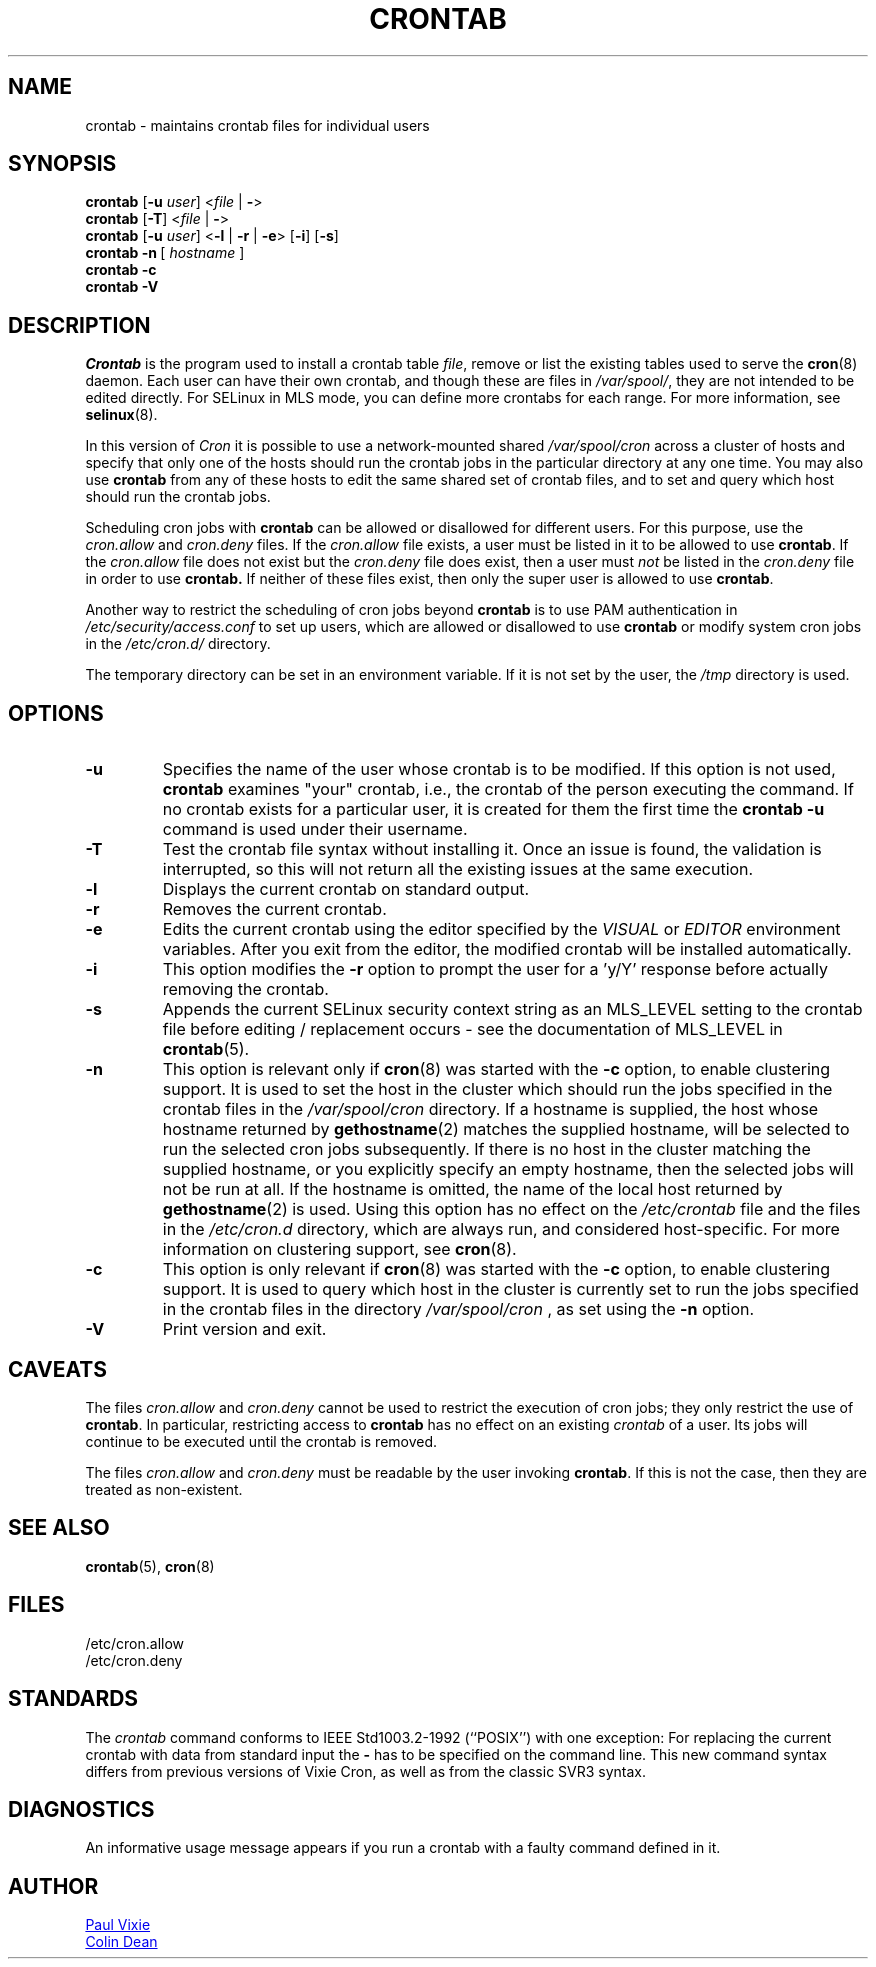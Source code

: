 .\"/* Copyright 1988,1990,1993 by Paul Vixie
.\" * All rights reserved
.\" */
.\"
.\" Copyright (c) 2004 by Internet Systems Consortium, Inc. ("ISC")
.\" Copyright (c) 1997,2000 by Internet Software Consortium, Inc.
.\"
.\" Permission to use, copy, modify, and distribute this software for any
.\" purpose with or without fee is hereby granted, provided that the above
.\" copyright notice and this permission notice appear in all copies.
.\"
.\" THE SOFTWARE IS PROVIDED "AS IS" AND ISC DISCLAIMS ALL WARRANTIES
.\" WITH REGARD TO THIS SOFTWARE INCLUDING ALL IMPLIED WARRANTIES OF
.\" MERCHANTABILITY AND FITNESS.  IN NO EVENT SHALL ISC BE LIABLE FOR
.\" ANY SPECIAL, DIRECT, INDIRECT, OR CONSEQUENTIAL DAMAGES OR ANY DAMAGES
.\" WHATSOEVER RESULTING FROM LOSS OF USE, DATA OR PROFITS, WHETHER IN AN
.\" ACTION OF CONTRACT, NEGLIGENCE OR OTHER TORTIOUS ACTION, ARISING OUT
.\" OF OR IN CONNECTION WITH THE USE OR PERFORMANCE OF THIS SOFTWARE.
.\"
.\" Modified 2010/09/12 by Colin Dean, Durham University IT Service,
.\" to add clustering support.
.\"
.\" $Id: crontab.1,v 1.7 2004/01/23 19:03:32 vixie Exp $
.\"
.TH CRONTAB 1 "2019-10-29" "cronie" "User Commands"
.SH NAME
crontab \- maintains crontab files for individual users
.SH SYNOPSIS
.B crontab
.RB [ -u
.IR user ]
.RI < "file"
.RB | \ - >
.br
.B crontab
.RB [ -T ]
.RI < "file"
.RB | \ - >
.br
.B crontab
.RB [ -u
.IR user ]
.RB < -l " | " -r " | " -e >\ [ -i ]
.RB [ -s ]
.br
.B crontab
.BR -n \ [
.IR "hostname " ]
.br
.B crontab
.BR -c
.br
.B crontab
.BR -V
.SH DESCRIPTION
.I Crontab
is the program used to install a crontab table
.IR file ,
remove or list the existing tables used to serve the
.BR cron (8)
daemon.  Each user can have their own crontab, and though these are files
in
.IR /var/spool/ ,
they are not intended to be edited directly.  For SELinux in MLS mode,
you can define more crontabs for each range.  For more information, see
.BR selinux (8).
.PP
In this version of
.IR Cron
it is possible to use a network-mounted shared
.I /var/spool/cron
across a cluster of hosts and specify that only one of the hosts should
run the crontab jobs in the particular directory at any one time.  You
may also use
.BR crontab
from any of these hosts to edit the same shared set of crontab files, and
to set and query which host should run the crontab jobs.
.PP
Scheduling cron jobs with
.BR crontab
can be allowed or disallowed for different users.  For this purpose, use the
.I cron.allow
and
.I cron.deny
files.  If the
.I cron.allow
file exists, a user must be listed in it to be allowed to use
.BR crontab .
If the
.I cron.allow
file does not exist but the
.I cron.deny
file does exist, then a user must
.I not
be listed in the
.I cron.deny
file in order to use
.BR crontab.
If neither of these files exist, then only the super user is allowed to use
.BR crontab .
.PP
Another way to restrict the scheduling of cron jobs beyond
.BR crontab
is to use PAM authentication in
.I /etc/security/access.conf
to set up users, which are allowed or disallowed to use
.BR crontab
or modify system cron jobs in the
.IR /etc/cron.d/
directory.
.PP
The temporary directory can be set in an environment variable.  If it is
not set by the user, the
.I /tmp
directory is used.
.PP
.SH "OPTIONS"
.TP
.B "\-u"
Specifies the name of the user whose crontab is to be modified.  If this
option is not used,
.BR crontab
examines "your" crontab, i.e., the crontab of the person executing the
command. If no crontab exists for a particular user, it is created for
them the first time the
.B crontab -u
command is used under their username.
.TP
.B "\-T"
Test the crontab file syntax without installing it. 
Once an issue is found, the validation is interrupted, so this will not return all the existing issues at the same execution.
.TP
.B "\-l"
Displays the current crontab on standard output.
.TP
.B "\-r"
Removes the current crontab.
.TP
.B "\-e"
Edits the current crontab using the editor specified by the
.I VISUAL
or
.I EDITOR
environment variables.  After you exit from the editor, the modified
crontab will be installed automatically.
.TP
.B "\-i"
This option modifies the
.B "\-r"
option to prompt the user for a 'y/Y' response before actually removing
the crontab.
.TP
.B "\-s"
Appends the current SELinux security context string as an MLS_LEVEL
setting to the crontab file before editing / replacement occurs - see the
documentation of MLS_LEVEL in
.BR crontab (5).
.TP
.B "\-n"
This option is relevant only if
.BR cron (8)
was started with the
.B \-c
option, to enable clustering support.  It is used to set the host in the
cluster which should run the jobs specified in the crontab files in the
.I /var/spool/cron
directory.  If a hostname is supplied, the host whose hostname returned
by
.BR gethostname (2)
matches the supplied hostname, will be selected to run the selected cron jobs subsequently.  If there
is no host in the cluster matching the supplied hostname, or you explicitly specify
an empty hostname, then the selected jobs will not be run at all.  If the hostname
is omitted, the name of the local host returned by
.BR gethostname (2)
is used.  Using this option has no effect on the
.I /etc/crontab
file and the files in the
.I /etc/cron.d
directory, which are always run, and considered host-specific.  For more
information on clustering support, see
.BR cron (8).
.TP
.B "\-c"
This option is only relevant if
.BR cron (8)
was started with the
.B \-c
option, to enable clustering support.  It is used to query which host in
the cluster is currently set to run the jobs specified in the crontab
files in the directory
.I /var/spool/cron
, as set using the
.B \-n
option.
.TP
.B "\-V"
Print version and exit.
.SH CAVEATS
The files
.I cron.allow
and
.I cron.deny
cannot be used to restrict the execution of cron jobs; they only restrict the
use of
.BR crontab .
In particular, restricting access to
.BR crontab
has no effect on an existing
.I crontab
of a user. Its jobs will continue to be executed until the crontab is removed.
.PP
The files
.I cron.allow
and
.I cron.deny
must be readable by the user invoking
.BR crontab .
If this is not the case, then they are treated as non-existent.
.SH "SEE ALSO"
.BR crontab (5),
.BR cron (8)
.SH FILES
.nf
/etc/cron.allow
/etc/cron.deny
.fi
.SH STANDARDS
The
.I crontab
command conforms to IEEE Std1003.2-1992 (``POSIX'') with one exception:
For replacing the current crontab with data from standard input the
.B \-
has to be specified on the command line.  This new command
syntax differs from previous versions of Vixie Cron, as well as from the
classic SVR3 syntax.
.SH DIAGNOSTICS
An informative usage message appears if you run a crontab with a faulty
command defined in it.
.SH AUTHOR
.MT vixie@isc.org
Paul Vixie
.ME
.br
.MT colin@colin-dean.org
Colin Dean
.ME

